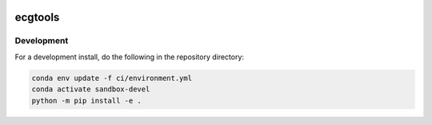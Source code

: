 .. image:: https://img.shields.io/github/workflow/status/NCAR/ecgtools/CI?logo=github&style=for-the-badge
    :target: https://github.com/NCAR/ecgtools/actions
    :alt: GitHub Workflow CI Status

.. image:: https://img.shields.io/github/workflow/status/NCAR/ecgtools/code-style?label=Code%20Style&style=for-the-badge
    :target: https://github.com/NCAR/ecgtools/actions
    :alt: GitHub Workflow Code Style Status

.. image:: https://img.shields.io/codecov/c/github/NCAR/ecgtools.svg?style=for-the-badge
    :target: https://codecov.io/gh/NCAR/ecgtools

ecgtools
========

Development
------------

For a development install, do the following in the repository directory:

.. code-block:: bash

    conda env update -f ci/environment.yml
    conda activate sandbox-devel
    python -m pip install -e .
